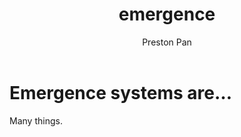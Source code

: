 :PROPERTIES:
:ID:       b005fb71-2a16-40f9-9bb6-29138f4719a2
:END:
#+title: emergence
#+author: Preston Pan
#+html_head: <link rel="stylesheet" type="text/css" href="style.css" />

* Emergence systems are…
Many things.
